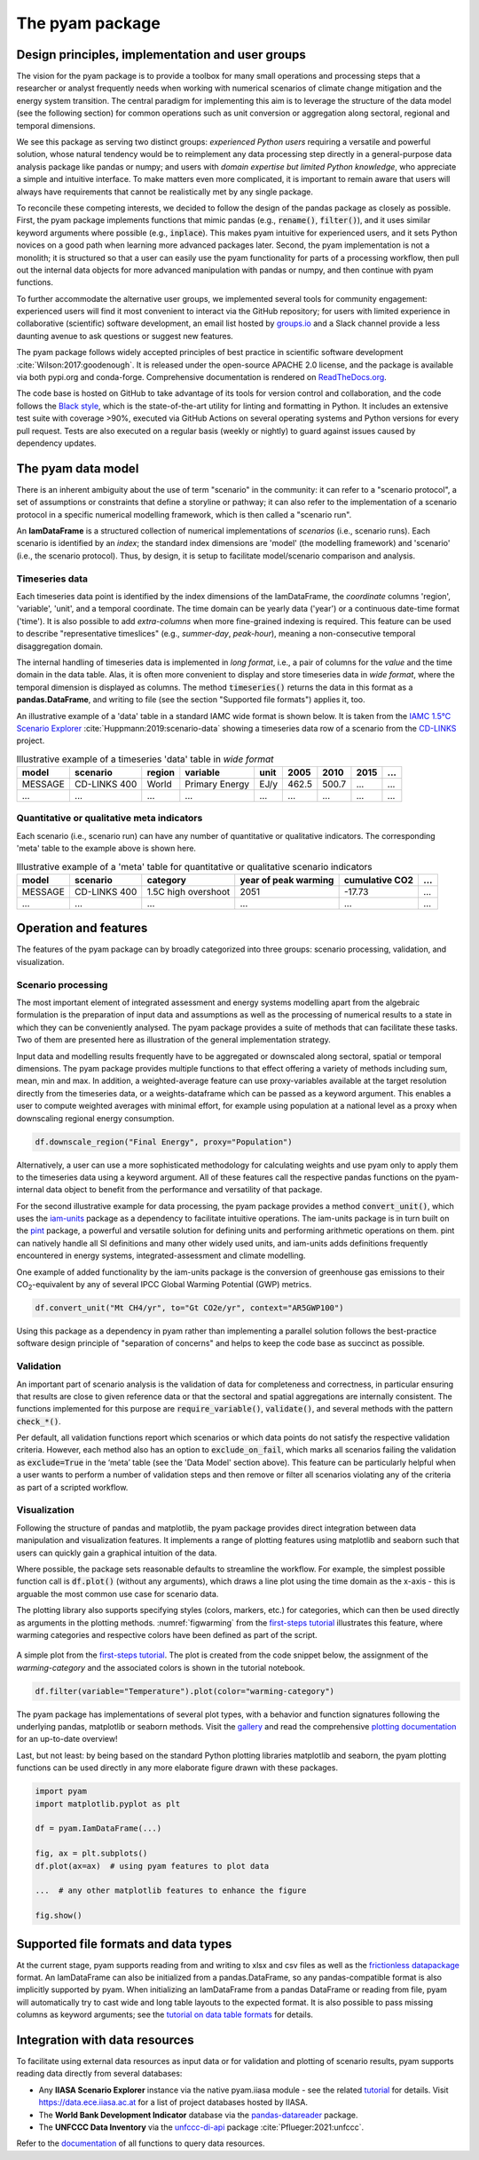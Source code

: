 The pyam package
================

Design principles, implementation and user groups
-------------------------------------------------

The vision for the pyam package is to provide a toolbox for many small operations
and processing steps that a researcher or analyst frequently needs when working
with numerical scenarios of climate change mitigation and the energy system transition.
The central paradigm for implementing this aim is to leverage the structure of the data
model (see the following section) for common operations such as unit conversion
or aggregation along sectoral, regional and temporal dimensions.

We see this package as serving two distinct groups:
*experienced Python users* requiring a versatile and powerful solution,
whose natural tendency would be to reimplement
any data processing step directly in a general-purpose data analysis package like
pandas or numpy; and users with *domain expertise but limited Python knowledge*,
who appreciate a simple and intuitive interface.
To make matters even more complicated, it is important to remain aware that users
will always have requirements that cannot be realistically met by any single package.

To reconcile these competing interests, we decided to follow the design of the pandas
package as closely as possible.
First, the pyam package implements functions that mimic pandas
(e.g., :code:`rename()`, :code:`filter()`),
and it uses similar keyword arguments where possible (e.g., :code:`inplace`).
This makes pyam intuitive for experienced users, and it sets Python novices
on a good path when learning more advanced packages later.
Second, the pyam implementation is not a monolith; it is structured so that a user
can easily use the pyam functionality for parts of a processing workflow, then
pull out the internal data objects for more advanced manipulation with pandas or numpy,
and then continue with pyam functions.

To further accommodate the alternative user groups, we implemented several tools
for community engagement: experienced users will find it most convenient to interact
via the GitHub repository;
for users with limited experience in collaborative (scientific) software development,
an email list hosted by `groups.io <https://pyam.groups.io/>`_ and a Slack channel
provide a less daunting avenue to ask questions or suggest new features.

The pyam package follows widely accepted principles of best practice in
scientific software development :cite:`Wilson:2017:goodenough`.
It is released under the open-source APACHE 2.0 license,
and the package is available via both pypi.org and conda-forge.
Comprehensive documentation is rendered on `ReadTheDocs.org 
<https://pyam-iamc.readthedocs.io>`_.

The code base is hosted on GitHub to take advantage of its tools
for version control and collaboration,
and the code follows the `Black style <https://black.readthedocs.io/>`_,
which is the state-of-the-art utility for linting and formatting in Python.
It includes an extensive test suite with coverage >90%,
executed via GitHub Actions on several operating systems and Python versions
for every pull request.
Tests are also executed on a regular basis (weekly or nightly)
to guard against issues caused by dependency updates.

The pyam data model
-------------------

There is an inherent ambiguity about the use of term "scenario" in the community:
it can refer to a "scenario protocol", a set of assumptions or constraints
that define a storyline or pathway;
it can also refer to the implementation of a scenario protocol
in a specific numerical modelling framework, which is then called a "scenario run".

An **IamDataFrame** is a structured collection of numerical implementations of
*scenarios* (i.e., scenario runs).
Each scenario is identified by an *index*; the standard index dimensions are
'model' (the modelling framework) and 'scenario' (i.e., the scenario protocol).
Thus, by design, it is setup to facilitate model/scenario comparison and analysis.

Timeseries data
^^^^^^^^^^^^^^^

Each timeseries data point is identified by the index dimensions of the IamDataFrame,
the *coordinate* columns 'region', 'variable', 'unit', and a temporal coordinate.
The time domain can be yearly data ('year') or a continuous date-time format ('time').
It is also possible to add *extra-columns* when more fine-grained indexing is required.
This feature can be used to describe "representative timeslices"
(e.g., *summer-day*, *peak-hour*),
meaning a non-consecutive temporal disaggregation domain.

The internal handling of timeseries data is implemented in *long format*,
i.e., a pair of columns for the *value* and the time domain in the data table.
Alas, it is often more convenient to display and store timeseries data in *wide format*,
where the temporal dimension is displayed as columns.
The method :code:`timeseries()` returns the data in this format as a **pandas.DataFrame**,
and writing to file (see the section "Supported file formats") applies it, too.

An illustrative example of a 'data' table in a standard IAMC wide format is shown below.
It is taken from the `IAMC 1.5°C Scenario Explorer`_ :cite:`Huppmann:2019:scenario-data`
showing a timeseries data row of a scenario from the `CD-LINKS`_ project.

.. csv-table:: Illustrative example of a timeseries 'data' table in *wide format*
   :header: "model", "scenario", "region", "variable", "unit", 2005, 2010, 2015, "..."

   "MESSAGE", "CD-LINKS 400", "World", "Primary Energy", "EJ/y", 462.5, 500.7, "...", "..."
   "...", "...", "...", "...", "...", "...", "...", "...", "..."

.. _`IAMC 1.5°C scenario explorer`: https://data.ene.iiasa.ac.at/iamc-1.5c-explorer

.. _`CD-LINKS`: https://www.cd-links.org

Quantitative or qualitative meta indicators
^^^^^^^^^^^^^^^^^^^^^^^^^^^^^^^^^^^^^^^^^^^

Each scenario (i.e., scenario run) can have any number of quantitative or qualitative indicators.
The corresponding 'meta' table to the example above is shown here.

.. csv-table:: Illustrative example of a 'meta' table for quantitative or qualitative scenario indicators
   :header: "model", "scenario", "category", "year of peak warming", "cumulative CO2", "..."

   "MESSAGE", "CD-LINKS 400", "1.5C high overshoot", 2051, -17.73, "..."
   "...", "...", "...", "...", "...", "..."

Operation and features
----------------------

The features of the pyam package can by broadly categorized into three groups:
scenario processing, validation, and visualization.

Scenario processing
^^^^^^^^^^^^^^^^^^^

The most important element of integrated assessment and energy systems modelling
apart from the algebraic formulation
is the preparation of input data and assumptions as well as the processing
of numerical results to a state in which they can be conveniently analysed.
The pyam package provides a suite of methods that can facilitate these tasks.
Two of them are presented here as illustration of the general implementation strategy.

Input data and modelling results frequently have to be aggregated or downscaled
along sectoral, spatial or temporal dimensions. The pyam package provides multiple
functions to that effect offering a variety of methods including sum, mean, min and max.
In addition, a weighted-average feature can use proxy-variables
available at the target resolution directly from the timeseries data,
or a weights-dataframe which can be passed as a keyword argument.
This enables a user to compute weighted averages with minimal effort, for example using
population at a national level as a proxy when downscaling regional energy consumption.

.. code-block:: python

    df.downscale_region("Final Energy", proxy="Population")

Alternatively, a user can use a more sophisticated methodology for calculating weights
and use pyam only to apply them to the timeseries data using a keyword argument.
All of these features call the respective pandas functions on the pyam-internal data object
to benefit from the performance and versatility of that package.

For the second illustrative example for data processing,
the pyam package provides a method :code:`convert_unit()`, which uses the
`iam-units <https://github.com/IAMconsortium/units>`_ package
as a dependency to facilitate intuitive operations.
The iam-units package is in turn built on the `pint <https://pint.readthedocs.io>`_ package,
a powerful and versatile solution for defining units and performing arithmetic operations on them.
pint can natively handle all SI definitions and many other widely used units,
and iam-units adds definitions frequently encountered in energy systems,
integrated-assessment and climate modelling.

One example of added functionality by the iam-units package is the conversion of
greenhouse gas emissions to their |CO2|-equivalent
by any of several IPCC Global Warming Potential (GWP) metrics.

.. code-block:: python

    df.convert_unit("Mt CH4/yr", to="Gt CO2e/yr", context="AR5GWP100")

Using this package as a dependency in pyam rather than implementing a parallel solution
follows the best-practice software design principle of "separation of concerns"
and helps to keep the code base as succinct as possible.

Validation
^^^^^^^^^^

An important part of scenario analysis is the validation of data for completeness and
correctness, in particular ensuring that results are close to given reference data
or that the sectoral and spatial aggregations are internally consistent.
The functions implemented for this purpose are :code:`require_variable()`,
:code:`validate()`, and several methods with the pattern :code:`check_*()`.

Per default, all validation functions report which scenarios or which data points
do not satisfy the respective validation criteria. However, each method also has
an option to :code:`exclude_on_fail`, which marks all scenarios failing the validation
as :code:`exclude=True` in the ‘meta’ table (see the 'Data Model' section above).
This feature can be particularly helpful when a user wants to perform a number
of validation steps and then remove or filter all scenarios violating
any of the criteria as part of a scripted workflow.

Visualization
^^^^^^^^^^^^^

Following the structure of pandas and matplotlib, the pyam package provides
direct integration between data manipulation and visualization features.
It implements a range of plotting features using matplotlib and seaborn
such that users can quickly gain a graphical intuition of the data.

Where possible, the package sets reasonable defaults to streamline the workflow.
For example, the simplest possible function call is :code:`df.plot()`
(without any arguments), which draws a line plot using the time domain as the x-axis -
this is arguable the most common use case for scenario data.

The plotting library also supports specifying styles (colors, markers, etc.)
for categories, which can then be used directly as arguments in the plotting methods.
:numref:`figwarming` from the `first-steps tutorial`_
illustrates this feature, where warming categories and respective colors
have been defined as part of the script.

.. _figwarming:

.. figure:: ../figure/temperature-by-category.png
   :width: 400
   :align: center

   A simple plot from the `first-steps tutorial`_.
   The plot is created from the code snippet below, the assignment of the
   `warming-category` and the associated colors is shown in the tutorial notebook.

   .. code-block:: python

       df.filter(variable="Temperature").plot(color="warming-category")

The pyam package has implementations of several plot types, with a behavior and
function signatures following the underlying pandas, matplotlib or seaborn methods.
Visit the `gallery`_ and read the comprehensive `plotting documentation`_
for an up-to-date overview!

Last, but not least: by being based on the standard Python plotting libraries
matplotlib and seaborn, the pyam plotting functions can be used directly
in any more elaborate figure drawn with these packages.

.. code-block:: python

    import pyam
    import matplotlib.pyplot as plt

    df = pyam.IamDataFrame(...)

    fig, ax = plt.subplots()
    df.plot(ax=ax)  # using pyam features to plot data

    ...  # any other matplotlib features to enhance the figure

    fig.show()

.. _`first-steps tutorial` : https://pyam-iamc.readthedocs.io/en/stable/tutorials/pyam_first_steps.html

.. _`gallery` : https://pyam-iamc.readthedocs.io/en/stable/gallery/index.html

.. _`plotting documentation` : https://pyam-iamc.readthedocs.io/en/stable/api/plotting.html

Supported file formats and data types
-------------------------------------

At the current stage, pyam supports reading from and writing to xlsx and csv files
as well as the `frictionless datapackage <https://frictionlessdata.io>`_ format.
An IamDataFrame can also be initialized from a pandas.DataFrame,
so any pandas-compatible format is also implicitly supported by pyam.
When initializing an IamDataFrame from a pandas DataFrame or reading from file,
pyam will automatically try to cast wide and long table layouts to the expected format.
It is also possible to pass missing columns as keyword arguments;
see the `tutorial on data table formats`_ for details.

.. _`tutorial on data table formats` : https://pyam-iamc.readthedocs.io/en/stable/tutorials/data_table_formats.html

Integration with data resources
-------------------------------

To facilitate using external data resources as input data or for validation and plotting
of scenario results, pyam supports reading data directly from several databases:

- Any **IIASA Scenario Explorer** instance via the native pyam.iiasa module -
  see the related `tutorial`_
  for details.
  Visit https://data.ece.iiasa.ac.at for a list of project databases hosted by IIASA.

- The **World Bank Development Indicator** database via
  the `pandas-datareader <https://pandas-datareader.readthedocs.io>`_ package.

- The **UNFCCC Data Inventory** via
  the `unfccc-di-api <https://unfccc-di-api.readthedocs.io>`_ package
  :cite:`Pflueger:2021:unfccc`.

Refer to the `documentation`_ of all functions to query data resources.

.. _`tutorial` : https://pyam-iamc.readthedocs.io/en/stable/tutorials/iiasa_dbs.html

.. _`documentation` : https://pyam-iamc.readthedocs.io/en/stable/api/database.html

.. |CO2| replace:: CO\ :sub:`2`\
